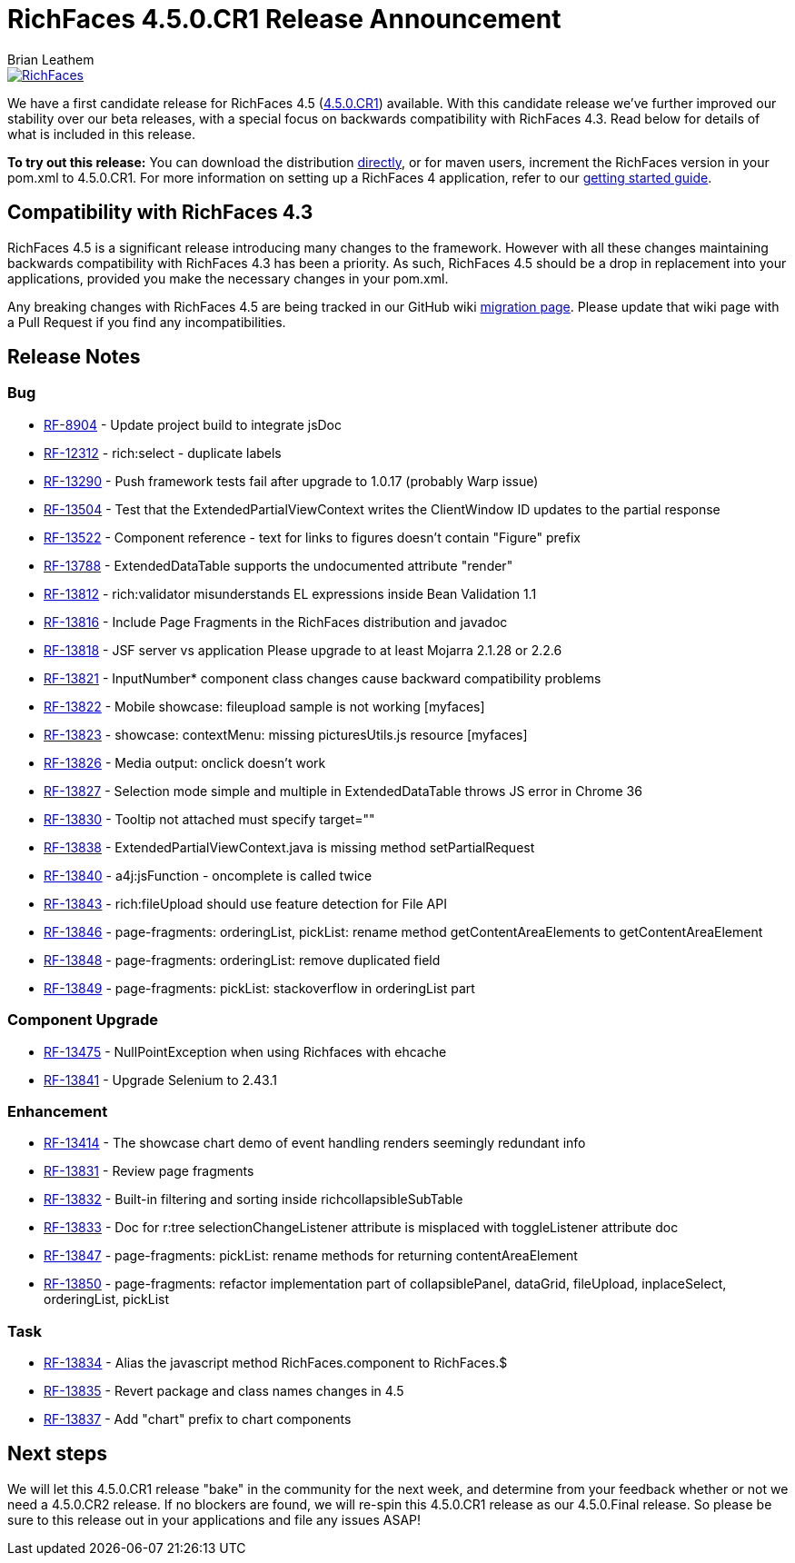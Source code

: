 = RichFaces 4.5.0.CR1 Release Announcement
Brian Leathem
:awestruct-layout: post
:awestruct-tags: [RichFaces, RF45, CR]
:awestruct-image_url: /images/blog/common/richfaces_notext.png
:awestruct-description: ""

image::/images/blog/common/richfaces.png[RichFaces, float="right", link="http://richfaces.org/"]

We have a first candidate release for RichFaces 4.5 (https://issues.jboss.org/browse/RF/fixforversion/12325588[4.5.0.CR1]) available.  With this candidate release we've further improved our stability over our beta releases, with a special focus on backwards compatibility with RichFaces 4.3.  Read below for details of what is included in this release.

[.alert.alert-info]
*To try out this release:* You can download the distribution http://www.jboss.org/richfaces/download/milestones[directly], or for maven users, increment the RichFaces version in your pom.xml to 4.5.0.CR1. For more information on setting up a RichFaces 4 application, refer to our https://github.com/richfaces/richfaces#getting-started[getting started guide].

== Compatibility with RichFaces 4.3
RichFaces 4.5 is a significant release introducing many changes to the framework.  However with all these changes maintaining backwards compatibility with RichFaces 4.3 has been a priority.  As such, RichFaces 4.5 should be a drop in replacement into your applications, provided you make the necessary changes in your pom.xml.

Any breaking changes with RichFaces 4.5 are being tracked in our GitHub wiki https://github.com/richfaces/richfaces/wiki/Migration-from-RichFaces-4-to-RichFaces-4.5[migration page].  Please update that wiki page with a Pull Request if you find any incompatibilities.

== Release Notes https://issues.jboss.org/secure/ReleaseNote.jspa?projectId=12310341&version=12325588[+++<i class='icon-external-link-sign'></i>+++]

=== Bug
* https://issues.jboss.org/browse/RF-8904[RF-8904] - Update project build to integrate jsDoc
* https://issues.jboss.org/browse/RF-12312[RF-12312] - rich:select - duplicate labels
* https://issues.jboss.org/browse/RF-13290[RF-13290] - Push framework tests fail after upgrade to 1.0.17 (probably Warp issue)
* https://issues.jboss.org/browse/RF-13504[RF-13504] - Test that the ExtendedPartialViewContext writes the ClientWindow ID updates to the partial response
* https://issues.jboss.org/browse/RF-13522[RF-13522] - Component reference - text for links to figures doesn't contain "Figure" prefix
* https://issues.jboss.org/browse/RF-13788[RF-13788] - ExtendedDataTable supports the undocumented attribute "render"
* https://issues.jboss.org/browse/RF-13812[RF-13812] - rich:validator misunderstands EL expressions inside Bean Validation 1.1
* https://issues.jboss.org/browse/RF-13816[RF-13816] - Include Page Fragments in the RichFaces distribution and javadoc
* https://issues.jboss.org/browse/RF-13818[RF-13818] - JSF server vs application Please upgrade to at least Mojarra 2.1.28 or 2.2.6
* https://issues.jboss.org/browse/RF-13821[RF-13821] - InputNumber* component class changes cause backward compatibility problems
* https://issues.jboss.org/browse/RF-13822[RF-13822] - Mobile showcase: fileupload sample is not working [myfaces]
* https://issues.jboss.org/browse/RF-13823[RF-13823] - showcase: contextMenu: missing picturesUtils.js resource [myfaces]
* https://issues.jboss.org/browse/RF-13826[RF-13826] - Media output: onclick doesn't work
* https://issues.jboss.org/browse/RF-13827[RF-13827] - Selection mode simple and multiple in ExtendedDataTable throws JS error in Chrome 36
* https://issues.jboss.org/browse/RF-13830[RF-13830] - Tooltip not attached must specify target=""
* https://issues.jboss.org/browse/RF-13838[RF-13838] - ExtendedPartialViewContext.java is missing method setPartialRequest
* https://issues.jboss.org/browse/RF-13840[RF-13840] - a4j:jsFunction - oncomplete is called twice
* https://issues.jboss.org/browse/RF-13843[RF-13843] - rich:fileUpload should use feature detection for File API
* https://issues.jboss.org/browse/RF-13846[RF-13846] - page-fragments: orderingList, pickList: rename method getContentAreaElements to getContentAreaElement
* https://issues.jboss.org/browse/RF-13848[RF-13848] - page-fragments: orderingList: remove duplicated field
* https://issues.jboss.org/browse/RF-13849[RF-13849] - page-fragments: pickList: stackoverflow in orderingList part

=== Component Upgrade
* https://issues.jboss.org/browse/RF-13475[RF-13475] - NullPointException when using Richfaces with ehcache
* https://issues.jboss.org/browse/RF-13841[RF-13841] - Upgrade Selenium to 2.43.1

=== Enhancement
* https://issues.jboss.org/browse/RF-13414[RF-13414] - The showcase chart demo of event handling renders seemingly redundant info
* https://issues.jboss.org/browse/RF-13831[RF-13831] - Review page fragments
* https://issues.jboss.org/browse/RF-13832[RF-13832] - Built-in filtering and sorting inside richcollapsibleSubTable
* https://issues.jboss.org/browse/RF-13833[RF-13833] - Doc for r:tree selectionChangeListener attribute is misplaced with toggleListener attribute doc
* https://issues.jboss.org/browse/RF-13847[RF-13847] - page-fragments: pickList: rename methods for returning contentAreaElement
* https://issues.jboss.org/browse/RF-13850[RF-13850] - page-fragments: refactor implementation part of collapsiblePanel, dataGrid, fileUpload, inplaceSelect, orderingList, pickList

=== Task
* https://issues.jboss.org/browse/RF-13834[RF-13834] - Alias the javascript method RichFaces.component to RichFaces.$
* https://issues.jboss.org/browse/RF-13835[RF-13835] - Revert package and class names changes in 4.5
* https://issues.jboss.org/browse/RF-13837[RF-13837] - Add "chart" prefix to chart components

== Next steps
We will let this 4.5.0.CR1 release "bake" in the community for the next week, and determine from your feedback whether or not we need a 4.5.0.CR2 release.  If no blockers are found, we will re-spin this 4.5.0.CR1 release as our 4.5.0.Final release.  So please be sure to this release out in your applications and file any issues ASAP!
